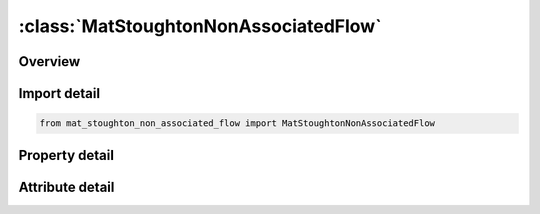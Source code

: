 





:class:`MatStoughtonNonAssociatedFlow`
======================================


.. py:class:: mat_stoughton_non_associated_flow.MatStoughtonNonAssociatedFlow(**kwargs)

   Bases: :py:obj:`ansys.dyna.core.lib.keyword_base.KeywordBase`


   
   DYNA MAT_STOUGHTON_NON_ASSOCIATED_FLOW keyword
















   ..
       !! processed by numpydoc !!


.. py:currentmodule:: MatStoughtonNonAssociatedFlow

Overview
--------

.. tab-set::




   .. tab-item:: Properties

      .. list-table::
          :header-rows: 0
          :widths: auto

          * - :py:attr:`~mid`
            - Get or set the Material identification. A unique number or label must be specified.
          * - :py:attr:`~ro`
            - Get or set the Mass density.
          * - :py:attr:`~e`
            - Get or set the Young's Modulus.
          * - :py:attr:`~pr`
            - Get or set the Poisson's ratio.
          * - :py:attr:`~r00`
            - Get or set the Lankford parameters in rolling (0°), diagonal (45°) and transverse (90°) directions, respectively; determined from experiments.  Note if R00, R45, and R90 are not defined or are set to 0.0, then R00 = R45 = R90 = 1.0, which degenerates to the Von-Mises yield.
          * - :py:attr:`~r45`
            - Get or set the Lankford parameters in rolling (0°), diagonal (45°) and transverse (90°) directions, respectively; determined from experiments.  Note if R00, R45, and R90 are not defined or are set to 0.0, then R00 = R45 = R90 = 1.0, which degenerates to the Von-Mises yield..
          * - :py:attr:`~r90`
            - Get or set the Lankford parameters in rolling (0°), diagonal (45°) and transverse (90°) directions, respectively; determined from experiments.  Note if R00, R45, and R90 are not defined or are set to 0.0, then R00 = R45 = R90 = 1.0, which degenerates to the Von-Mises yield..
          * - :py:attr:`~sig00`
            - Get or set the Initial yield stress from uniaxial tension tests in rolling (0°) direction
          * - :py:attr:`~sig45`
            - Get or set the Initial yield stress from uniaxial tension tests in diagonal (45°) direction
          * - :py:attr:`~sig90`
            - Get or set the Initial yield stress from uniaxial tension tests in transverse (90°) directions
          * - :py:attr:`~sig_b`
            - Get or set the Initial yield stress from equi-biaxial stretching tests
          * - :py:attr:`~lcids`
            - Get or set the ID of a load curve defining stress vs. strain hardening behavior from a uniaxial tension test along the rolling direction.
          * - :py:attr:`~lcidv`
            - Get or set the ID of a load curve defining stress scale factors vs. strain rates; determined from experiments.  An example of the curve can be found in Figure 0-2.  Furthermore, strain rates are stored in history variable #5.  Strain rate scale factors are stored in history variable #6.  To turn on the variables for viewing in LS-PrePost, set NEIPS to at least "6" in *DATABASE_EXTENT_BINARY.  It is very useful to know what levels of strain rates, and strain rate scale factors in a particular simulation.  Once d3plot files are opened in LS-PrePost, individual element time history can be plotted via menu option Post → History, or a color contour of the entire part can be viewed with the menu option Post → FriComp → Misc.
          * - :py:attr:`~scale`
            - Get or set the This variable can be used to speed up the simulation while equalizing the strain rate effect, useful especially in cases where the pulling speed or punch speed is slow.  For example, if the pulling speed is at 15 mm/s but running the simulation at this speed will take a long time, the pulling speed can be increased to 500 mm/s while SCALE can be set to 0.03, giving the same results as those from 15 mm/s, but with the benefit of greatly reduced computational time, see Figures 0-3 and 0-4.  Note the increased absolute value (within a reasonable range) of mass scaling -1.0*dt2ms frequently used in forming simulation does not affect the strain rates, as shown in the Figure 0-5.
          * - :py:attr:`~aopt`
            - Get or set the Material axes option (see MAT_OPTIONTROPIC_ELASTIC, particularly the Material Directions section, for details):
          * - :py:attr:`~xp`
            - Get or set the Coordinates of point p for AOPT = 1.
          * - :py:attr:`~yp`
            - Get or set the Coordinates of point p for AOPT = 1
          * - :py:attr:`~zp`
            - Get or set the Coordinates of point p for AOPT = 1.
          * - :py:attr:`~a1`
            - Get or set the Components of vector a for AOPT = 2, for shells and solids.
          * - :py:attr:`~a2`
            - Get or set the Components of vector a for AOPT = 2, for shells and solids.
          * - :py:attr:`~a3`
            - Get or set the Components of vector a for AOPT = 2, for shells and solids.
          * - :py:attr:`~v1`
            - Get or set the Components of vector v for AOPT = 3.
          * - :py:attr:`~v2`
            - Get or set the Components of vector v for AOPT = 3.
          * - :py:attr:`~v3`
            - Get or set the Components of vector v for AOPT = 3.
          * - :py:attr:`~d1`
            - Get or set the Components of vector d for AOPT = 2, for solids.
          * - :py:attr:`~d2`
            - Get or set the Components of vector d for AOPT = 2, for solids.
          * - :py:attr:`~d3`
            - Get or set the Components of vector d for AOPT = 2, for solids.
          * - :py:attr:`~title`
            - Get or set the Additional title line


   .. tab-item:: Attributes

      .. list-table::
          :header-rows: 0
          :widths: auto

          * - :py:attr:`~keyword`
            - 
          * - :py:attr:`~subkeyword`
            - 
          * - :py:attr:`~option_specs`
            - Get the card format type.






Import detail
-------------

.. code-block:: python

    from mat_stoughton_non_associated_flow import MatStoughtonNonAssociatedFlow

Property detail
---------------

.. py:property:: mid
   :type: Optional[int]


   
   Get or set the Material identification. A unique number or label must be specified.
















   ..
       !! processed by numpydoc !!

.. py:property:: ro
   :type: Optional[float]


   
   Get or set the Mass density.
















   ..
       !! processed by numpydoc !!

.. py:property:: e
   :type: Optional[float]


   
   Get or set the Young's Modulus.
















   ..
       !! processed by numpydoc !!

.. py:property:: pr
   :type: Optional[float]


   
   Get or set the Poisson's ratio.
















   ..
       !! processed by numpydoc !!

.. py:property:: r00
   :type: float


   
   Get or set the Lankford parameters in rolling (0°), diagonal (45°) and transverse (90°) directions, respectively; determined from experiments.  Note if R00, R45, and R90 are not defined or are set to 0.0, then R00 = R45 = R90 = 1.0, which degenerates to the Von-Mises yield.
















   ..
       !! processed by numpydoc !!

.. py:property:: r45
   :type: float


   
   Get or set the Lankford parameters in rolling (0°), diagonal (45°) and transverse (90°) directions, respectively; determined from experiments.  Note if R00, R45, and R90 are not defined or are set to 0.0, then R00 = R45 = R90 = 1.0, which degenerates to the Von-Mises yield..
















   ..
       !! processed by numpydoc !!

.. py:property:: r90
   :type: float


   
   Get or set the Lankford parameters in rolling (0°), diagonal (45°) and transverse (90°) directions, respectively; determined from experiments.  Note if R00, R45, and R90 are not defined or are set to 0.0, then R00 = R45 = R90 = 1.0, which degenerates to the Von-Mises yield..
















   ..
       !! processed by numpydoc !!

.. py:property:: sig00
   :type: Optional[float]


   
   Get or set the Initial yield stress from uniaxial tension tests in rolling (0°) direction
















   ..
       !! processed by numpydoc !!

.. py:property:: sig45
   :type: Optional[float]


   
   Get or set the Initial yield stress from uniaxial tension tests in diagonal (45°) direction
















   ..
       !! processed by numpydoc !!

.. py:property:: sig90
   :type: Optional[float]


   
   Get or set the Initial yield stress from uniaxial tension tests in transverse (90°) directions
















   ..
       !! processed by numpydoc !!

.. py:property:: sig_b
   :type: Optional[float]


   
   Get or set the Initial yield stress from equi-biaxial stretching tests
















   ..
       !! processed by numpydoc !!

.. py:property:: lcids
   :type: Optional[int]


   
   Get or set the ID of a load curve defining stress vs. strain hardening behavior from a uniaxial tension test along the rolling direction.
















   ..
       !! processed by numpydoc !!

.. py:property:: lcidv
   :type: Optional[int]


   
   Get or set the ID of a load curve defining stress scale factors vs. strain rates; determined from experiments.  An example of the curve can be found in Figure 0-2.  Furthermore, strain rates are stored in history variable #5.  Strain rate scale factors are stored in history variable #6.  To turn on the variables for viewing in LS-PrePost, set NEIPS to at least "6" in *DATABASE_EXTENT_BINARY.  It is very useful to know what levels of strain rates, and strain rate scale factors in a particular simulation.  Once d3plot files are opened in LS-PrePost, individual element time history can be plotted via menu option Post → History, or a color contour of the entire part can be viewed with the menu option Post → FriComp → Misc.
















   ..
       !! processed by numpydoc !!

.. py:property:: scale
   :type: float


   
   Get or set the This variable can be used to speed up the simulation while equalizing the strain rate effect, useful especially in cases where the pulling speed or punch speed is slow.  For example, if the pulling speed is at 15 mm/s but running the simulation at this speed will take a long time, the pulling speed can be increased to 500 mm/s while SCALE can be set to 0.03, giving the same results as those from 15 mm/s, but with the benefit of greatly reduced computational time, see Figures 0-3 and 0-4.  Note the increased absolute value (within a reasonable range) of mass scaling -1.0*dt2ms frequently used in forming simulation does not affect the strain rates, as shown in the Figure 0-5.
















   ..
       !! processed by numpydoc !!

.. py:property:: aopt
   :type: Optional[int]


   
   Get or set the Material axes option (see MAT_OPTIONTROPIC_ELASTIC, particularly the Material Directions section, for details):
   EQ.0.0: Locally orthotropic with material axes determined by element nodes 1, 2,and 4, as with* DEFINE_COORDINATE_NODES.For shells only, the material axes are then rotated about the normal vector to the surface of the shell by the angle BETA.
   EQ.1.0 : Locally orthotropic with material axes determined by a point, P, in spaceand the global location of the element center; this is the a - direction.This option is for solid elements only.
   EQ.2.0: Globally orthotropic with material axes determined by vectors defined below, as with* DEFINE_COORDINATE_VECTOR
   EQ.3.0 : Locally orthotropic material axes determined by a vector v and the normal vector to the plane of the element.The plane of a solid element is the midsurface between the inner surface and outer surface defined by the first four nodes and the last four nodes of the connectivity of the element, respectively.Thus, for solid elements, AOPT = 3 is only available for hexahedrons.a is determined by taking the cross product of v with the normal vector, b is determined by taking the cross product of the normal vector with a,and c is the normal vector.Then aand b are rotated about c by an angle BETA.BETA may be set in the keyword input for the element.
   EQ.4.0 : Locally orthotropic in a cylindrical coordinate system with the material axes determined by a vector v,and an originating point, P, which define the centerline axis.This option is for solid elements only.
   LT.0.0 : The absolute value of AOPT is a coordinate system ID number(CID on * DEFINE_COORDINATE_OPTION)
















   ..
       !! processed by numpydoc !!

.. py:property:: xp
   :type: Optional[float]


   
   Get or set the Coordinates of point p for AOPT = 1.
















   ..
       !! processed by numpydoc !!

.. py:property:: yp
   :type: Optional[float]


   
   Get or set the Coordinates of point p for AOPT = 1
















   ..
       !! processed by numpydoc !!

.. py:property:: zp
   :type: Optional[float]


   
   Get or set the Coordinates of point p for AOPT = 1.
















   ..
       !! processed by numpydoc !!

.. py:property:: a1
   :type: Optional[float]


   
   Get or set the Components of vector a for AOPT = 2, for shells and solids.
















   ..
       !! processed by numpydoc !!

.. py:property:: a2
   :type: Optional[float]


   
   Get or set the Components of vector a for AOPT = 2, for shells and solids.
















   ..
       !! processed by numpydoc !!

.. py:property:: a3
   :type: Optional[float]


   
   Get or set the Components of vector a for AOPT = 2, for shells and solids.
















   ..
       !! processed by numpydoc !!

.. py:property:: v1
   :type: Optional[float]


   
   Get or set the Components of vector v for AOPT = 3.
















   ..
       !! processed by numpydoc !!

.. py:property:: v2
   :type: Optional[float]


   
   Get or set the Components of vector v for AOPT = 3.
















   ..
       !! processed by numpydoc !!

.. py:property:: v3
   :type: Optional[float]


   
   Get or set the Components of vector v for AOPT = 3.
















   ..
       !! processed by numpydoc !!

.. py:property:: d1
   :type: Optional[float]


   
   Get or set the Components of vector d for AOPT = 2, for solids.
















   ..
       !! processed by numpydoc !!

.. py:property:: d2
   :type: Optional[float]


   
   Get or set the Components of vector d for AOPT = 2, for solids.
















   ..
       !! processed by numpydoc !!

.. py:property:: d3
   :type: Optional[float]


   
   Get or set the Components of vector d for AOPT = 2, for solids.
















   ..
       !! processed by numpydoc !!

.. py:property:: title
   :type: Optional[str]


   
   Get or set the Additional title line
















   ..
       !! processed by numpydoc !!



Attribute detail
----------------

.. py:attribute:: keyword
   :value: 'MAT'


.. py:attribute:: subkeyword
   :value: 'STOUGHTON_NON_ASSOCIATED_FLOW'


.. py:attribute:: option_specs

   
   Get the card format type.
















   ..
       !! processed by numpydoc !!





